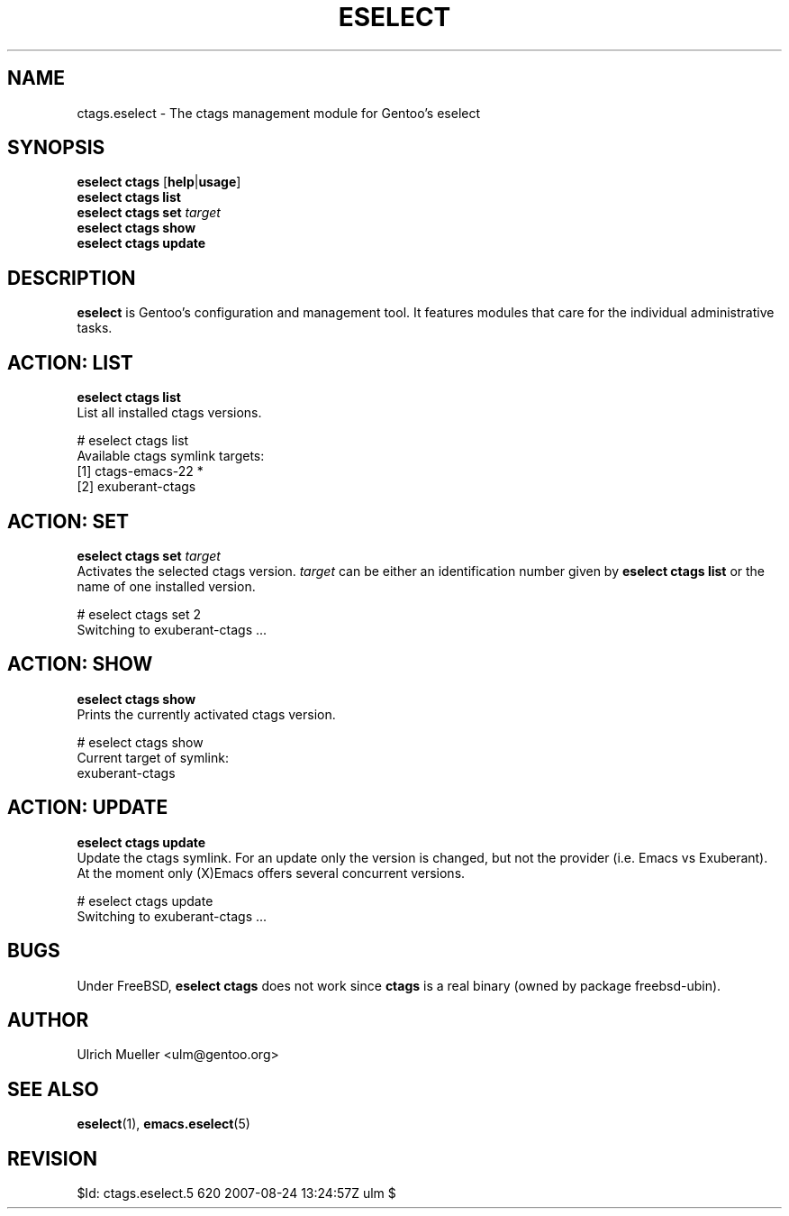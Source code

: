 .\" Copyright 1999-2007 Gentoo Foundation
.\" Distributed under the terms of the GNU General Public License v2
.\" $Id: ctags.eselect.5 620 2007-08-24 13:24:57Z ulm $
.\"
.TH "ESELECT" "5" "August 2007" "Gentoo Linux" "eselect"
.SH "NAME"
ctags.eselect \- The ctags management module for Gentoo's eselect
.SH "SYNOPSIS"
\fBeselect ctags\fR [\fBhelp\fR|\fBusage\fR]
.br
\fBeselect ctags list\fR
.br
\fBeselect ctags set\fR \fItarget\fR
.br
\fBeselect ctags show\fR
.br
\fBeselect ctags update\fR
.SH "DESCRIPTION"
\fBeselect\fR is Gentoo's configuration and management tool. It features
modules that care for the individual administrative tasks.
.SH "ACTION: LIST"
\fBeselect ctags list\fR
.br
List all installed ctags versions.

# eselect ctags list
.br
Available ctags symlink targets:
.br
  [1]   ctags-emacs-22 *
  [2]   exuberant-ctags
.SH "ACTION: SET"
\fBeselect ctags set\fR \fItarget\fR
.br
Activates the selected ctags version. \fItarget\fR can be either an
identification number given by \fBeselect ctags list\fR or the name of
one installed version.

# eselect ctags set 2
.br
Switching to exuberant-ctags ...
.SH "ACTION: SHOW"
\fBeselect ctags show\fR
.br
Prints the currently activated ctags version.

# eselect ctags show
.br
Current target of symlink:
.br
  exuberant-ctags
.SH "ACTION: UPDATE"
\fBeselect ctags update\fR
.br
Update the ctags symlink. For an update only the version is changed,
but not the provider (i.e. Emacs vs Exuberant). At the moment only
(X)Emacs offers several concurrent versions.

# eselect ctags update
.br
Switching to exuberant-ctags ...
.SH "BUGS"
Under FreeBSD, \fBeselect ctags\fR does not work since \fBctags\fR is
a real binary (owned by package freebsd-ubin).
.SH "AUTHOR"
Ulrich Mueller <ulm@gentoo.org>
.SH "SEE ALSO"
.BR eselect (1),
.BR emacs.eselect (5)
.SH "REVISION"
$Id: ctags.eselect.5 620 2007-08-24 13:24:57Z ulm $
